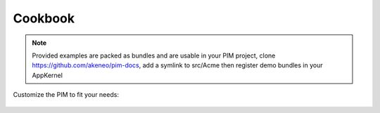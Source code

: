 Cookbook
========

.. note::

   Provided examples are packed as bundles and are usable in your PIM project, clone
   https://github.com/akeneo/pim-docs, add a symlink to src/Acme then register demo bundles in your AppKernel

Customize the PIM to fit your needs:

  .. toctree::
     :maxdepth: 2

     /cookbook/setup_data/customize_installer
     /cookbook/product/manipulate-product
     /cookbook/import_export/create-connector
     /cookbook/import_export/create-specific-connector
     /cookbook/import_export/create-custom-step
     /cookbook/import_export/customize-import-behavior
     /cookbook/import_export/mongodb-fast-writer
     /cookbook/custom_entity/index
     /cookbook/form_customization/add_a_new_tab_to_product_edit_form
     /cookbook/mass_edition/register_a_new_mass_edit_action
     /cookbook/validation/customize_validation
     /cookbook/acl/define-acl
     /cookbook/category/add-properties-to-category
     /cookbook/rest_api/get-product

